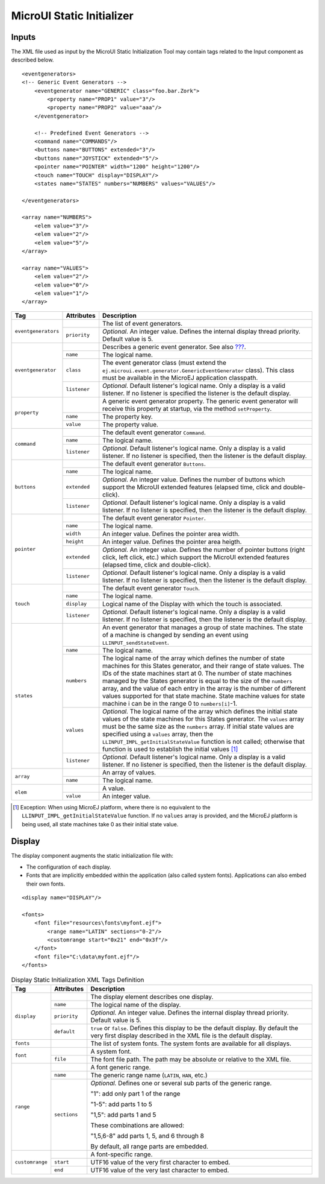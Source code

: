 .. _muiStaticInit:

==========================
MicroUI Static Initializer
==========================

Inputs
======

The XML file used as input by the MicroUI Static Initialization Tool may
contain tags related to the Input component as described below.

::

   <eventgenerators>
   <!-- Generic Event Generators -->
       <eventgenerator name="GENERIC" class="foo.bar.Zork">
           <property name="PROP1" value="3"/>
           <property name="PROP2" value="aaa"/>
       </eventgenerator>

       <!-- Predefined Event Generators -->
       <command name="COMMANDS"/>
       <buttons name="BUTTONS" extended="3"/>
       <buttons name="JOYSTICK" extended="5"/>
       <pointer name="POINTER" width="1200" height="1200"/>
       <touch name="TOUCH" display="DISPLAY"/>
       <states name="STATES" numbers="NUMBERS" values="VALUES"/>

   </eventgenerators>

   <array name="NUMBERS">
       <elem value="3"/>
       <elem value="2"/>
       <elem value="5"/>
   </array>

   <array name="VALUES">
       <elem value="2"/>
       <elem value="0"/>
       <elem value="1"/>
   </array>

.. csv-table:: Event Generators Static Definition

.. table:: 

    +---------------------+--------------+---------------------------------------------------------------------------------------------------------------------------------------------------------------------------------------------------------------------------------------------------------------------------------------------------------------------------------------------------------------------------------------------------------------------------------------------------------------------------------------------+
    | Tag                 | Attributes   | Description                                                                                                                                                                                                                                                                                                                                                                                                                                                                                 |
    +=====================+==============+=============================================================================================================================================================================================================================================================================================================================================================================================================================================================================================+
    | ``eventgenerators`` |              | The list of event generators.                                                                                                                                                                                                                                                                                                                                                                                                                                                               |
    |                     +--------------+---------------------------------------------------------------------------------------------------------------------------------------------------------------------------------------------------------------------------------------------------------------------------------------------------------------------------------------------------------------------------------------------------------------------------------------------------------------------------------------------+
    |                     | ``priority`` | *Optional.* An integer value. Defines the internal display thread priority. Default value is 5.                                                                                                                                                                                                                                                                                                                                                                                             |
    +---------------------+--------------+---------------------------------------------------------------------------------------------------------------------------------------------------------------------------------------------------------------------------------------------------------------------------------------------------------------------------------------------------------------------------------------------------------------------------------------------------------------------------------------------+
    | ``eventgenerator``  |              | Describes a generic event generator. See also `??? <#javaEventGenerators>`__.                                                                                                                                                                                                                                                                                                                                                                                                               |
    |                     +--------------+---------------------------------------------------------------------------------------------------------------------------------------------------------------------------------------------------------------------------------------------------------------------------------------------------------------------------------------------------------------------------------------------------------------------------------------------------------------------------------------------+
    |                     | ``name``     | The logical name.                                                                                                                                                                                                                                                                                                                                                                                                                                                                           |
    |                     +--------------+---------------------------------------------------------------------------------------------------------------------------------------------------------------------------------------------------------------------------------------------------------------------------------------------------------------------------------------------------------------------------------------------------------------------------------------------------------------------------------------------+
    |                     | ``class``    | The event generator class (must extend the ``ej.microui.event.generator.GenericEventGenerator`` class). This class must be available in the MicroEJ application classpath.                                                                                                                                                                                                                                                                                                                  |
    |                     +--------------+---------------------------------------------------------------------------------------------------------------------------------------------------------------------------------------------------------------------------------------------------------------------------------------------------------------------------------------------------------------------------------------------------------------------------------------------------------------------------------------------+
    |                     | ``listener`` | *Optional.* Default listener's logical name. Only a display is a valid listener. If no listener is specified the listener is the default display.                                                                                                                                                                                                                                                                                                                                           |
    +---------------------+--------------+---------------------------------------------------------------------------------------------------------------------------------------------------------------------------------------------------------------------------------------------------------------------------------------------------------------------------------------------------------------------------------------------------------------------------------------------------------------------------------------------+
    | ``property``        |              | A generic event generator property. The generic event generator will receive this property at startup, via the method ``setProperty``.                                                                                                                                                                                                                                                                                                                                                      |
    |                     +--------------+---------------------------------------------------------------------------------------------------------------------------------------------------------------------------------------------------------------------------------------------------------------------------------------------------------------------------------------------------------------------------------------------------------------------------------------------------------------------------------------------+
    |                     | ``name``     | The property key.                                                                                                                                                                                                                                                                                                                                                                                                                                                                           |
    |                     +--------------+---------------------------------------------------------------------------------------------------------------------------------------------------------------------------------------------------------------------------------------------------------------------------------------------------------------------------------------------------------------------------------------------------------------------------------------------------------------------------------------------+
    |                     | ``value``    | The property value.                                                                                                                                                                                                                                                                                                                                                                                                                                                                         |
    +---------------------+--------------+---------------------------------------------------------------------------------------------------------------------------------------------------------------------------------------------------------------------------------------------------------------------------------------------------------------------------------------------------------------------------------------------------------------------------------------------------------------------------------------------+
    | ``command``         |              | The default event generator ``Command``.                                                                                                                                                                                                                                                                                                                                                                                                                                                    |
    |                     +--------------+---------------------------------------------------------------------------------------------------------------------------------------------------------------------------------------------------------------------------------------------------------------------------------------------------------------------------------------------------------------------------------------------------------------------------------------------------------------------------------------------+
    |                     | ``name``     | The logical name.                                                                                                                                                                                                                                                                                                                                                                                                                                                                           |
    |                     +--------------+---------------------------------------------------------------------------------------------------------------------------------------------------------------------------------------------------------------------------------------------------------------------------------------------------------------------------------------------------------------------------------------------------------------------------------------------------------------------------------------------+
    |                     | ``listener`` | *Optional.* Default listener's logical name. Only a display is a valid listener. If no listener is specified, then the listener is the default display.                                                                                                                                                                                                                                                                                                                                     |
    +---------------------+--------------+---------------------------------------------------------------------------------------------------------------------------------------------------------------------------------------------------------------------------------------------------------------------------------------------------------------------------------------------------------------------------------------------------------------------------------------------------------------------------------------------+
    | ``buttons``         |              | The default event generator ``Buttons``.                                                                                                                                                                                                                                                                                                                                                                                                                                                    |
    |                     +--------------+---------------------------------------------------------------------------------------------------------------------------------------------------------------------------------------------------------------------------------------------------------------------------------------------------------------------------------------------------------------------------------------------------------------------------------------------------------------------------------------------+
    |                     | ``name``     | The logical name.                                                                                                                                                                                                                                                                                                                                                                                                                                                                           |
    |                     +--------------+---------------------------------------------------------------------------------------------------------------------------------------------------------------------------------------------------------------------------------------------------------------------------------------------------------------------------------------------------------------------------------------------------------------------------------------------------------------------------------------------+
    |                     | ``extended`` | *Optional.* An integer value. Defines the number of buttons which support the MicroUI extended features (elapsed time, click and double-click).                                                                                                                                                                                                                                                                                                                                             |
    |                     +--------------+---------------------------------------------------------------------------------------------------------------------------------------------------------------------------------------------------------------------------------------------------------------------------------------------------------------------------------------------------------------------------------------------------------------------------------------------------------------------------------------------+
    |                     | ``listener`` | *Optional.* Default listener's logical name. Only a display is a valid listener. If no listener is specified, then the listener is the default display.                                                                                                                                                                                                                                                                                                                                     |
    +---------------------+--------------+---------------------------------------------------------------------------------------------------------------------------------------------------------------------------------------------------------------------------------------------------------------------------------------------------------------------------------------------------------------------------------------------------------------------------------------------------------------------------------------------+
    | ``pointer``         |              | The default event generator ``Pointer``.                                                                                                                                                                                                                                                                                                                                                                                                                                                    |
    |                     +--------------+---------------------------------------------------------------------------------------------------------------------------------------------------------------------------------------------------------------------------------------------------------------------------------------------------------------------------------------------------------------------------------------------------------------------------------------------------------------------------------------------+
    |                     | ``name``     | The logical name.                                                                                                                                                                                                                                                                                                                                                                                                                                                                           |
    |                     +--------------+---------------------------------------------------------------------------------------------------------------------------------------------------------------------------------------------------------------------------------------------------------------------------------------------------------------------------------------------------------------------------------------------------------------------------------------------------------------------------------------------+
    |                     | ``width``    | An integer value. Defines the pointer area width.                                                                                                                                                                                                                                                                                                                                                                                                                                           |
    |                     +--------------+---------------------------------------------------------------------------------------------------------------------------------------------------------------------------------------------------------------------------------------------------------------------------------------------------------------------------------------------------------------------------------------------------------------------------------------------------------------------------------------------+
    |                     | ``height``   | An integer value. Defines the pointer area heigth.                                                                                                                                                                                                                                                                                                                                                                                                                                          |
    |                     +--------------+---------------------------------------------------------------------------------------------------------------------------------------------------------------------------------------------------------------------------------------------------------------------------------------------------------------------------------------------------------------------------------------------------------------------------------------------------------------------------------------------+
    |                     | ``extended`` | *Optional.* An integer value. Defines the number of pointer buttons (right click, left click, etc.) which support the MicroUI extended features (elapsed time, click and double-click).                                                                                                                                                                                                                                                                                                     |
    |                     +--------------+---------------------------------------------------------------------------------------------------------------------------------------------------------------------------------------------------------------------------------------------------------------------------------------------------------------------------------------------------------------------------------------------------------------------------------------------------------------------------------------------+
    |                     | ``listener`` | *Optional.* Default listener's logical name. Only a display is a valid listener. If no listener is specified, then the listener is the default display.                                                                                                                                                                                                                                                                                                                                     |
    +---------------------+--------------+---------------------------------------------------------------------------------------------------------------------------------------------------------------------------------------------------------------------------------------------------------------------------------------------------------------------------------------------------------------------------------------------------------------------------------------------------------------------------------------------+
    | ``touch``           |              | The default event generator ``Touch``.                                                                                                                                                                                                                                                                                                                                                                                                                                                      |
    |                     +--------------+---------------------------------------------------------------------------------------------------------------------------------------------------------------------------------------------------------------------------------------------------------------------------------------------------------------------------------------------------------------------------------------------------------------------------------------------------------------------------------------------+
    |                     | ``name``     | The logical name.                                                                                                                                                                                                                                                                                                                                                                                                                                                                           |
    |                     +--------------+---------------------------------------------------------------------------------------------------------------------------------------------------------------------------------------------------------------------------------------------------------------------------------------------------------------------------------------------------------------------------------------------------------------------------------------------------------------------------------------------+
    |                     | ``display``  | Logical name of the Display with which the touch is associated.                                                                                                                                                                                                                                                                                                                                                                                                                             |
    |                     +--------------+---------------------------------------------------------------------------------------------------------------------------------------------------------------------------------------------------------------------------------------------------------------------------------------------------------------------------------------------------------------------------------------------------------------------------------------------------------------------------------------------+
    |                     | ``listener`` | *Optional.* Default listener's logical name. Only a display is a valid listener. If no listener is specified, then the listener is the default display.                                                                                                                                                                                                                                                                                                                                     |
    +---------------------+--------------+---------------------------------------------------------------------------------------------------------------------------------------------------------------------------------------------------------------------------------------------------------------------------------------------------------------------------------------------------------------------------------------------------------------------------------------------------------------------------------------------+
    | ``states``          |              | An event generator that manages a group of state machines. The state of a machine is changed by sending an event using ``LLINPUT_sendStateEvent``.                                                                                                                                                                                                                                                                                                                                          |
    |                     +--------------+---------------------------------------------------------------------------------------------------------------------------------------------------------------------------------------------------------------------------------------------------------------------------------------------------------------------------------------------------------------------------------------------------------------------------------------------------------------------------------------------+
    |                     | ``name``     | The logical name.                                                                                                                                                                                                                                                                                                                                                                                                                                                                           |
    |                     +--------------+---------------------------------------------------------------------------------------------------------------------------------------------------------------------------------------------------------------------------------------------------------------------------------------------------------------------------------------------------------------------------------------------------------------------------------------------------------------------------------------------+
    |                     | ``numbers``  | The logical name of the array which defines the number of state machines for this States generator, and their range of state values. The IDs of the state machines start at 0. The number of state machines managed by the States generator is equal to the size of the ``numbers`` array, and the value of each entry in the array is the number of different values supported for that state machine. State machine values for state machine i can be in the range 0 to ``numbers[i]``-1. |
    |                     +--------------+---------------------------------------------------------------------------------------------------------------------------------------------------------------------------------------------------------------------------------------------------------------------------------------------------------------------------------------------------------------------------------------------------------------------------------------------------------------------------------------------+
    |                     | ``values``   | *Optional.* The logical name of the array which defines the initial state values of the state machines for this States generator. The ``values`` array must be the same size as the ``numbers`` array. If initial state values are specified using a ``values`` array, then the ``LLINPUT_IMPL_getInitialStateValue`` function is not called; otherwise that function is used to establish the initial values [1]_                                                                          |
    |                     +--------------+---------------------------------------------------------------------------------------------------------------------------------------------------------------------------------------------------------------------------------------------------------------------------------------------------------------------------------------------------------------------------------------------------------------------------------------------------------------------------------------------+
    |                     | ``listener`` | *Optional.* Default listener's logical name. Only a display is a valid listener. If no listener is specified, then the listener is the default display.                                                                                                                                                                                                                                                                                                                                     |
    +---------------------+--------------+---------------------------------------------------------------------------------------------------------------------------------------------------------------------------------------------------------------------------------------------------------------------------------------------------------------------------------------------------------------------------------------------------------------------------------------------------------------------------------------------+
    | ``array``           |              | An array of values.                                                                                                                                                                                                                                                                                                                                                                                                                                                                         |
    |                     +--------------+---------------------------------------------------------------------------------------------------------------------------------------------------------------------------------------------------------------------------------------------------------------------------------------------------------------------------------------------------------------------------------------------------------------------------------------------------------------------------------------------+
    |                     | ``name``     | The logical name.                                                                                                                                                                                                                                                                                                                                                                                                                                                                           |
    +---------------------+--------------+---------------------------------------------------------------------------------------------------------------------------------------------------------------------------------------------------------------------------------------------------------------------------------------------------------------------------------------------------------------------------------------------------------------------------------------------------------------------------------------------+
    | ``elem``            |              | A value.                                                                                                                                                                                                                                                                                                                                                                                                                                                                                    |
    |                     +--------------+---------------------------------------------------------------------------------------------------------------------------------------------------------------------------------------------------------------------------------------------------------------------------------------------------------------------------------------------------------------------------------------------------------------------------------------------------------------------------------------------+
    |                     | ``value``    | An integer value.                                                                                                                                                                                                                                                                                                                                                                                                                                                                           |
    +---------------------+--------------+---------------------------------------------------------------------------------------------------------------------------------------------------------------------------------------------------------------------------------------------------------------------------------------------------------------------------------------------------------------------------------------------------------------------------------------------------------------------------------------------+

.. [1]
   Exception: When using MicroEJ platform, where there is no equivalent
   to the ``LLINPUT_IMPL_getInitialStateValue`` function. If no
   ``values`` array is provided, and the MicroEJ platform is being used,
   all state machines take 0 as their initial state value.


Display
=======

The display component augments the static initialization file with:

-  The configuration of each display.

-  Fonts that are implicitly embedded within the application (also
   called system fonts). Applications can also embed their own fonts.

::

   <display name="DISPLAY"/>

   <fonts>
       <font file="resources\fonts\myfont.ejf">
           <range name="LATIN" sections="0-2"/>
           <customrange start="0x21" end="0x3f"/>
       </font>
       <font file="C:\data\myfont.ejf"/>
   </fonts>

.. table:: Display Static Initialization XML Tags Definition

    +-----------------+--------------+------------------------------------------------------------------------------------------------------------------------------------------------------------+
    | Tag             | Attributes   | Description                                                                                                                                                |
    +=================+==============+============================================================================================================================================================+
    |                 |              | The display element describes one display.                                                                                                                 |
    |                 +--------------+------------------------------------------------------------------------------------------------------------------------------------------------------------+
    |                 | ``name``     | The logical name of the display.                                                                                                                           |
    | ``display``     +--------------+------------------------------------------------------------------------------------------------------------------------------------------------------------+
    |                 | ``priority`` | *Optional.* An integer value. Defines the internal display thread priority. Default value is 5.                                                            |
    |                 +--------------+------------------------------------------------------------------------------------------------------------------------------------------------------------+
    |                 | ``default``  | ``true`` or ``false``. Defines this display to be the default display. By default the very first display described in the XML file is the default display. |
    +-----------------+--------------+------------------------------------------------------------------------------------------------------------------------------------------------------------+
    | ``fonts``       |              | The list of system fonts. The system fonts are available for all displays.                                                                                 |
    +-----------------+--------------+------------------------------------------------------------------------------------------------------------------------------------------------------------+
    |                 |              | A system font.                                                                                                                                             |
    | ``font``        +--------------+------------------------------------------------------------------------------------------------------------------------------------------------------------+
    |                 | ``file``     | The font file path. The path may be absolute or relative to the XML file.                                                                                  |
    +-----------------+--------------+------------------------------------------------------------------------------------------------------------------------------------------------------------+
    |                 |              | A font generic range.                                                                                                                                      |
    |                 +--------------+------------------------------------------------------------------------------------------------------------------------------------------------------------+
    |                 | ``name``     | The generic range name (``LATIN``, ``HAN``, etc.)                                                                                                          |
    |                 +--------------+------------------------------------------------------------------------------------------------------------------------------------------------------------+
    |                 |              | *Optional.* Defines one or several sub parts of the generic range.                                                                                         |
    |                 |              |                                                                                                                                                            |
    |                 |              | "1": add only part 1 of the range                                                                                                                          |
    |                 |              |                                                                                                                                                            |
    | ``range``       |              | "1-5": add parts 1 to 5                                                                                                                                    |
    |                 |              |                                                                                                                                                            |
    |                 | ``sections`` | "1,5": add parts 1 and 5                                                                                                                                   |
    |                 |              |                                                                                                                                                            |
    |                 |              | These combinations are allowed:                                                                                                                            |
    |                 |              |                                                                                                                                                            |
    |                 |              | "1,5,6-8" add parts 1, 5, and 6 through 8                                                                                                                  |
    |                 |              |                                                                                                                                                            |
    |                 |              | By default, all range parts are embedded.                                                                                                                  |
    +-----------------+--------------+------------------------------------------------------------------------------------------------------------------------------------------------------------+
    |                 |              | A font-specific range.                                                                                                                                     |
    |                 +--------------+------------------------------------------------------------------------------------------------------------------------------------------------------------+
    | ``customrange`` | ``start``    | UTF16 value of the very first character to embed.                                                                                                          |
    |                 +--------------+------------------------------------------------------------------------------------------------------------------------------------------------------------+
    |                 | ``end``      | UTF16 value of the very last character to embed.                                                                                                           |
    +-----------------+--------------+------------------------------------------------------------------------------------------------------------------------------------------------------------+
